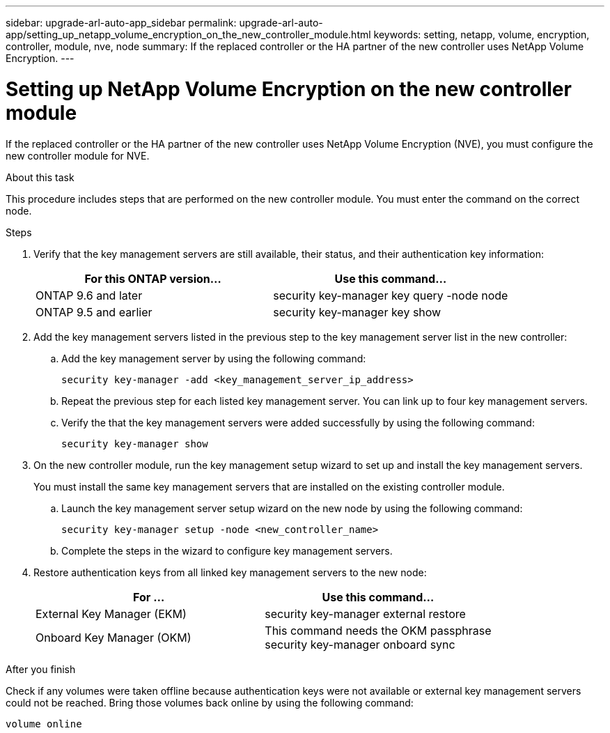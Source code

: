 ---
sidebar: upgrade-arl-auto-app_sidebar
permalink: upgrade-arl-auto-app/setting_up_netapp_volume_encryption_on_the_new_controller_module.html
keywords: setting, netapp, volume, encryption, controller, module, nve, node
summary: If the replaced controller or the HA partner of the new controller uses NetApp Volume Encryption.
---

= Setting up NetApp Volume Encryption on the new controller module
:hardbreaks:
:nofooter:
:icons: font
:linkattrs:
:imagesdir: ./media/

//
// This file was created with NDAC Version 2.0 (August 17, 2020)
//
// 2020-12-02 14:33:55.784655
//

[.lead]
If the replaced controller or the HA partner of the new controller uses NetApp Volume Encryption (NVE), you must configure the new controller module for NVE.

.About this task

This procedure includes steps that are performed on the new controller module. You must enter the command on the correct node.

.Steps

. Verify that the key management servers are still available, their status, and their authentication key information:
+
|===
|For this ONTAP version… |Use this command...

|ONTAP 9.6 and later
|security key-manager key query -node node
|ONTAP 9.5 and earlier
|security key-manager key show
|===

. Add the key management servers listed in the previous step to the key management server list in the new controller:
.. Add the key management server by using the following command:
+
`security key-manager -add <key_management_server_ip_address>`

.. Repeat the previous step for each listed key management server. You can link up to four key management servers.
.. Verify the that the key management servers were added successfully by using the following command:
+
`security key-manager show`

. On the new controller module, run the key management setup wizard to set up and install the key management servers.
+
You must install the same key management servers that are installed on the existing controller module.

.. Launch the key management server setup wizard on the new node by using the following command:
+
`security key-manager setup -node <new_controller_name>`

.. Complete the steps in the wizard to configure key management servers.
. Restore authentication keys from all linked key management servers to the new node:
+
|===
|For … |Use this command...

|External Key Manager (EKM)
|security key-manager external restore
|Onboard Key Manager (OKM)
|This command needs the OKM passphrase
security key-manager onboard sync
|===

.After you finish

Check if any volumes were taken offline because authentication keys were not available or external key management servers could not be reached. Bring those volumes back online by using the following command:

`volume online`
